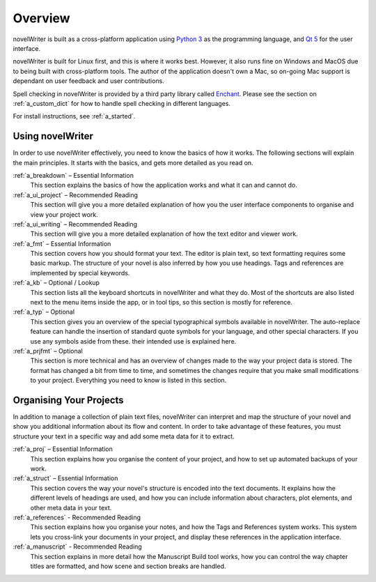 .. _a_overview:

********
Overview
********

.. only:: html

   .. image:: images/python_powered.png
      :align: right
      :width: 220

novelWriter is built as a cross-platform application using `Python 3 <https://www.python.org/>`_ as
the programming language, and `Qt 5 <https://www.qt.io/>`_ for the user interface.

novelWriter is built for Linux first, and this is where it works best. However, it also runs fine
on Windows and MacOS due to being built with cross-platform tools. The author of the application
doesn't own a Mac, so on-going Mac support is dependant on user feedback and user contributions.

Spell checking in novelWriter is provided by a third party library called
`Enchant <https://abiword.github.io/enchant/>`_. Please see the section on :ref:`a_custom_dict` for
how to handle spell checking in different languages.

For install instructions, see :ref:`a_started`.


Using novelWriter
=================

In order to use novelWriter effectively, you need to know the basics of how it works. The following
sections will explain the main principles. It starts with the basics, and gets more detailed as you
read on.

:ref:`a_breakdown` – Essential Information
   This section explains the basics of how the application works and what it can and cannot do.

:ref:`a_ui_project` – Recommended Reading
   This section will give you a more detailed explanation of how you the user interface components
   to organise and view your project work.

:ref:`a_ui_writing` – Recommended Reading
   This section will give you a more detailed explanation of how the text editor and viewer work.

:ref:`a_fmt` – Essential Information
   This section covers how you should format your text. The editor is plain text, so text
   formatting requires some basic markup. The structure of your novel is also inferred by how you
   use headings. Tags and references are implemented by special keywords.

:ref:`a_kb` – Optional / Lookup
   This section lists all the keyboard shortcuts in novelWriter and what they do. Most of the
   shortcuts are also listed next to the menu items inside the app, or in tool tips, so this
   section is mostly for reference.

:ref:`a_typ` – Optional
   This section gives you an overview of the special typographical symbols available in
   novelWriter. The auto-replace feature can handle the insertion of standard quote symbols for
   your language, and other special characters. If you use any symbols aside from these. their
   intended use is explained here.

:ref:`a_prjfmt` – Optional
   This section is more technical and has an overview of changes made to the way your project data
   is stored. The format has changed a bit from time to time, and sometimes the changes require
   that you make small modifications to your project. Everything you need to know is listed in this
   section.


Organising Your Projects
========================

In addition to manage a collection of plain text files, novelWriter can interpret and map the
structure of your novel and show you additional information about its flow and content. In order
to take advantage of these features, you must structure your text in a specific way and add some
meta data for it to extract.

:ref:`a_proj` – Essential Information
   This section explains how you organise the content of your project, and how to set up automated
   backups of your work.

:ref:`a_struct` – Essential Information
   This section covers the way your novel's structure is encoded into the text documents. It
   explains how the different levels of headings are used, and how you can include information
   about characters, plot elements, and other meta data in your text.

:ref:`a_references` - Recommended Reading
   This section explains how you organise your notes, and how the Tags and References system works.
   This system lets you cross-link your documents in your project, and display these references in
   the application interface.

:ref:`a_manuscript` - Recommended Reading
   This section explains in more detail how the Manuscript Build tool works, how you can control
   the way chapter titles are formatted, and how scene and section breaks are handled.
